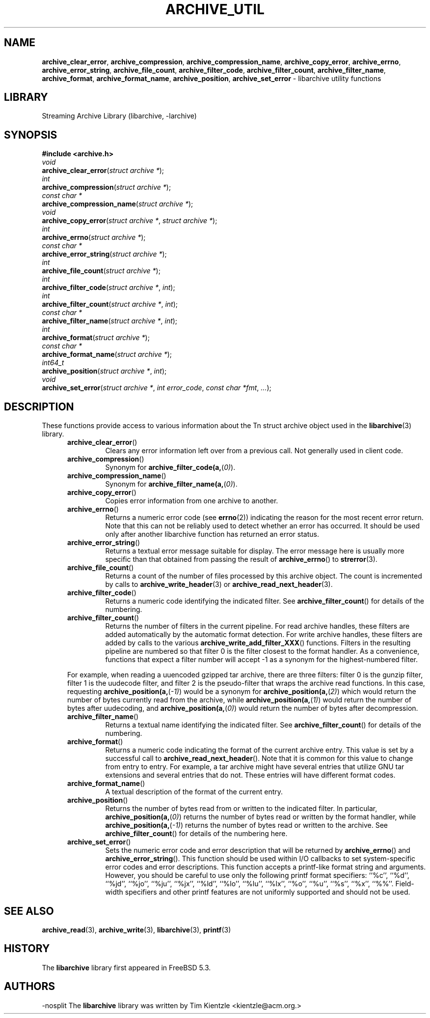 .TH ARCHIVE_UTIL 3 "February 2, 2012" ""
.SH NAME
.ad l
\fB\%archive_clear_error\fP,
\fB\%archive_compression\fP,
\fB\%archive_compression_name\fP,
\fB\%archive_copy_error\fP,
\fB\%archive_errno\fP,
\fB\%archive_error_string\fP,
\fB\%archive_file_count\fP,
\fB\%archive_filter_code\fP,
\fB\%archive_filter_count\fP,
\fB\%archive_filter_name\fP,
\fB\%archive_format\fP,
\fB\%archive_format_name\fP,
\fB\%archive_position\fP,
\fB\%archive_set_error\fP
\- libarchive utility functions
.SH LIBRARY
.ad l
Streaming Archive Library (libarchive, -larchive)
.SH SYNOPSIS
.ad l
\fB#include <archive.h>\fP
.br
\fIvoid\fP
.br
\fB\%archive_clear_error\fP(\fI\%struct\ archive\ *\fP);
.br
\fIint\fP
.br
\fB\%archive_compression\fP(\fI\%struct\ archive\ *\fP);
.br
\fIconst char *\fP
.br
\fB\%archive_compression_name\fP(\fI\%struct\ archive\ *\fP);
.br
\fIvoid\fP
.br
\fB\%archive_copy_error\fP(\fI\%struct\ archive\ *\fP, \fI\%struct\ archive\ *\fP);
.br
\fIint\fP
.br
\fB\%archive_errno\fP(\fI\%struct\ archive\ *\fP);
.br
\fIconst char *\fP
.br
\fB\%archive_error_string\fP(\fI\%struct\ archive\ *\fP);
.br
\fIint\fP
.br
\fB\%archive_file_count\fP(\fI\%struct\ archive\ *\fP);
.br
\fIint\fP
.br
\fB\%archive_filter_code\fP(\fI\%struct\ archive\ *\fP, \fI\%int\fP);
.br
\fIint\fP
.br
\fB\%archive_filter_count\fP(\fI\%struct\ archive\ *\fP, \fI\%int\fP);
.br
\fIconst char *\fP
.br
\fB\%archive_filter_name\fP(\fI\%struct\ archive\ *\fP, \fI\%int\fP);
.br
\fIint\fP
.br
\fB\%archive_format\fP(\fI\%struct\ archive\ *\fP);
.br
\fIconst char *\fP
.br
\fB\%archive_format_name\fP(\fI\%struct\ archive\ *\fP);
.br
\fIint64_t\fP
.br
\fB\%archive_position\fP(\fI\%struct\ archive\ *\fP, \fI\%int\fP);
.br
\fIvoid\fP
.br
\fB\%archive_set_error\fP(\fI\%struct\ archive\ *\fP, \fI\%int\ error_code\fP, \fI\%const\ char\ *fmt\fP, \fI\%...\fP);
.SH DESCRIPTION
.ad l
These functions provide access to various information about the
Tn struct archive
object used in the
\fBlibarchive\fP(3)
library.
.RS 5
.TP
\fB\%archive_clear_error\fP()
Clears any error information left over from a previous call.
Not generally used in client code.
.TP
\fB\%archive_compression\fP()
Synonym for
\fB\%archive_filter_code(a,\fP(\fI\%0)\fP).
.TP
\fB\%archive_compression_name\fP()
Synonym for
\fB\%archive_filter_name(a,\fP(\fI\%0)\fP).
.TP
\fB\%archive_copy_error\fP()
Copies error information from one archive to another.
.TP
\fB\%archive_errno\fP()
Returns a numeric error code (see
\fBerrno\fP(2))
indicating the reason for the most recent error return.
Note that this can not be reliably used to detect whether an
error has occurred.
It should be used only after another libarchive function
has returned an error status.
.TP
\fB\%archive_error_string\fP()
Returns a textual error message suitable for display.
The error message here is usually more specific than that
obtained from passing the result of
\fB\%archive_errno\fP()
to
\fBstrerror\fP(3).
.TP
\fB\%archive_file_count\fP()
Returns a count of the number of files processed by this archive object.
The count is incremented by calls to
\fBarchive_write_header\fP(3)
or
\fBarchive_read_next_header\fP(3).
.TP
\fB\%archive_filter_code\fP()
Returns a numeric code identifying the indicated filter.
See
\fB\%archive_filter_count\fP()
for details of the numbering.
.TP
\fB\%archive_filter_count\fP()
Returns the number of filters in the current pipeline.
For read archive handles, these filters are added automatically
by the automatic format detection.
For write archive handles, these filters are added by calls to the various
\fB\%archive_write_add_filter_XXX\fP()
functions.
Filters in the resulting pipeline are numbered so that filter 0
is the filter closest to the format handler.
As a convenience, functions that expect a filter number will
accept -1 as a synonym for the highest-numbered filter.
.PP
For example, when reading a uuencoded gzipped tar archive, there
are three filters:
filter 0 is the gunzip filter,
filter 1 is the uudecode filter,
and filter 2 is the pseudo-filter that wraps the archive read functions.
In this case, requesting
\fB\%archive_position(a,\fP(\fI\%-1)\fP)
would be a synonym for
\fB\%archive_position(a,\fP(\fI\%2)\fP)
which would return the number of bytes currently read from the archive, while
\fB\%archive_position(a,\fP(\fI\%1)\fP)
would return the number of bytes after uudecoding, and
\fB\%archive_position(a,\fP(\fI\%0)\fP)
would return the number of bytes after decompression.
.TP
\fB\%archive_filter_name\fP()
Returns a textual name identifying the indicated filter.
See
\fB\%archive_filter_count\fP()
for details of the numbering.
.TP
\fB\%archive_format\fP()
Returns a numeric code indicating the format of the current
archive entry.
This value is set by a successful call to
\fB\%archive_read_next_header\fP().
Note that it is common for this value to change from
entry to entry.
For example, a tar archive might have several entries that
utilize GNU tar extensions and several entries that do not.
These entries will have different format codes.
.TP
\fB\%archive_format_name\fP()
A textual description of the format of the current entry.
.TP
\fB\%archive_position\fP()
Returns the number of bytes read from or written to the indicated filter.
In particular,
\fB\%archive_position(a,\fP(\fI\%0)\fP)
returns the number of bytes read or written by the format handler, while
\fB\%archive_position(a,\fP(\fI\%-1)\fP)
returns the number of bytes read or written to the archive.
See
\fB\%archive_filter_count\fP()
for details of the numbering here.
.TP
\fB\%archive_set_error\fP()
Sets the numeric error code and error description that will be returned
by
\fB\%archive_errno\fP()
and
\fB\%archive_error_string\fP().
This function should be used within I/O callbacks to set system-specific
error codes and error descriptions.
This function accepts a printf-like format string and arguments.
However, you should be careful to use only the following printf
format specifiers:
``%c'',
``%d'',
``%jd'',
``%jo'',
``%ju'',
``%jx'',
``%ld'',
``%lo'',
``%lu'',
``%lx'',
``%o'',
``%u'',
``%s'',
``%x'',
``%%''.
Field-width specifiers and other printf features are
not uniformly supported and should not be used.
.RE
.SH SEE ALSO
.ad l
\fBarchive_read\fP(3),
\fBarchive_write\fP(3),
\fBlibarchive\fP(3),
\fBprintf\fP(3)
.SH HISTORY
.ad l
The
\fB\%libarchive\fP
library first appeared in
FreeBSD 5.3.
.SH AUTHORS
.ad l
-nosplit
The
\fB\%libarchive\fP
library was written by
Tim Kientzle \%<kientzle@acm.org.>
